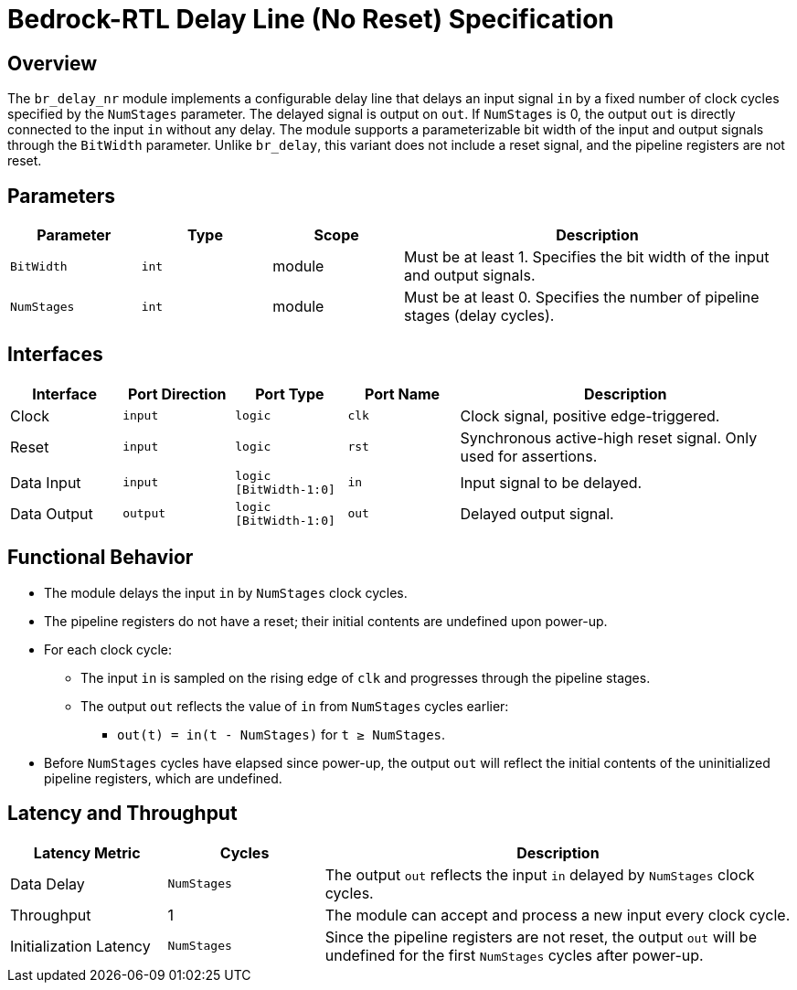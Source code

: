 // Copyright 2024 The Bedrock-RTL Authors
//
// Licensed under the Apache License, Version 2.0 (the "License");
// you may not use this file except in compliance with the License.
// You may obtain a copy of the License at
//
//     http://www.apache.org/licenses/LICENSE-2.0
//
// Unless required by applicable law or agreed to in writing, software
// distributed under the License is distributed on an "AS IS" BASIS,
// WITHOUT WARRANTIES OR CONDITIONS OF ANY KIND, either express or implied.
// See the License for the specific language governing permissions and
// limitations under the License.

= Bedrock-RTL Delay Line (No Reset) Specification

== Overview

The `br_delay_nr` module implements a configurable delay line that delays an input signal `in` by a fixed number of clock cycles specified by the `NumStages` parameter. The delayed signal is output on `out`. If `NumStages` is 0, the output `out` is directly connected to the input `in` without any delay. The module supports a parameterizable bit width of the input and output signals through the `BitWidth` parameter. Unlike `br_delay`, this variant does not include a reset signal, and the pipeline registers are not reset.

== Parameters

[cols="1,1,1,3"]
|===
| Parameter | Type | Scope | Description

| `BitWidth`
| `int`
| module
| Must be at least 1. Specifies the bit width of the input and output signals.

| `NumStages`
| `int`
| module
| Must be at least 0. Specifies the number of pipeline stages (delay cycles).
|===

== Interfaces

[cols="1,1,1,1,3"]
|===
| Interface | Port Direction | Port Type | Port Name | Description

| Clock
| `input`
| `logic`
| `clk`
| Clock signal, positive edge-triggered.

| Reset
| `input`
| `logic`
| `rst`
| Synchronous active-high reset signal. Only used for assertions.

| Data Input
| `input`
| `logic [BitWidth-1:0]`
| `in`
| Input signal to be delayed.

| Data Output
| `output`
| `logic [BitWidth-1:0]`
| `out`
| Delayed output signal.
|===

== Functional Behavior

* The module delays the input `in` by `NumStages` clock cycles.
* The pipeline registers do not have a reset; their initial contents are undefined upon power-up.
* For each clock cycle:
  ** The input `in` is sampled on the rising edge of `clk` and progresses through the pipeline stages.
  ** The output `out` reflects the value of `in` from `NumStages` cycles earlier:
    *** `out(t) = in(t - NumStages)` for `t ≥ NumStages`.
* Before `NumStages` cycles have elapsed since power-up, the output `out` will reflect the initial contents of the uninitialized pipeline registers, which are undefined.

== Latency and Throughput

[cols="1,1,3"]
|===
| Latency Metric | Cycles | Description

| Data Delay
| `NumStages`
| The output `out` reflects the input `in` delayed by `NumStages` clock cycles.

| Throughput
| 1
| The module can accept and process a new input every clock cycle.

| Initialization Latency
| `NumStages`
| Since the pipeline registers are not reset, the output `out` will be undefined for the first `NumStages` cycles after power-up.
|===

